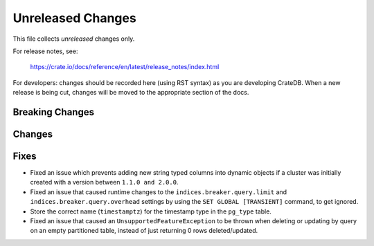 ==================
Unreleased Changes
==================

This file collects *unreleased* changes only.

For release notes, see:

  https://crate.io/docs/reference/en/latest/release_notes/index.html

For developers: changes should be recorded here (using RST syntax) as you are
developing CrateDB. When a new release is being cut, changes will be moved to
the appropriate section of the docs.

Breaking Changes
================

Changes
=======

Fixes
=====

- Fixed an issue which prevents adding new string typed columns into dynamic
  objects if a cluster was initially created with a version between
  ``1.1.0 and 2.0.0``.

- Fixed an issue that caused runtime changes to the
  ``indices.breaker.query.limit`` and ``indices.breaker.query.overhead``
  settings by using the ``SET GLOBAL [TRANSIENT]`` command, to get ignored.

- Store the correct name (``timestamptz``) for the timestamp type in the
  ``pg_type`` table.

- Fixed an issue that caused an ``UnsupportedFeatureException`` to be thrown
  when deleting or updating by query on an empty partitioned table, instead of
  just returning 0 rows deleted/updated.
